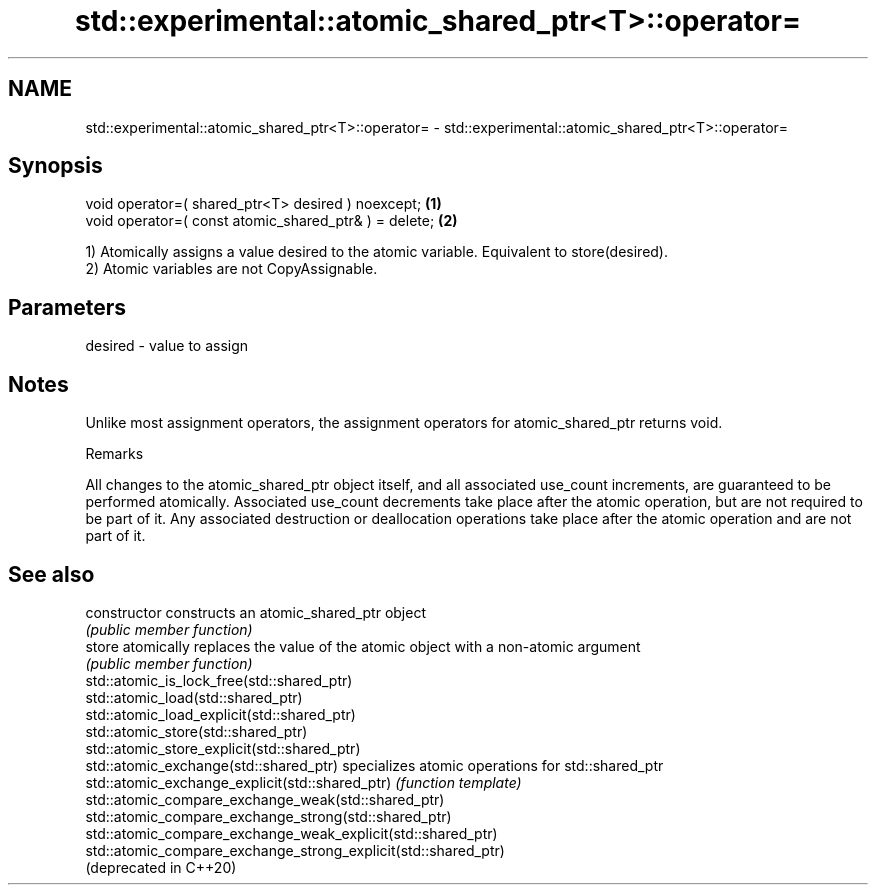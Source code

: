 .TH std::experimental::atomic_shared_ptr<T>::operator= 3 "2020.03.24" "http://cppreference.com" "C++ Standard Libary"
.SH NAME
std::experimental::atomic_shared_ptr<T>::operator= \- std::experimental::atomic_shared_ptr<T>::operator=

.SH Synopsis
   void operator=( shared_ptr<T> desired ) noexcept;    \fB(1)\fP
   void operator=( const atomic_shared_ptr& ) = delete; \fB(2)\fP

   1) Atomically assigns a value desired to the atomic variable. Equivalent to store(desired).
   2) Atomic variables are not CopyAssignable.

.SH Parameters

   desired - value to assign

.SH Notes

   Unlike most assignment operators, the assignment operators for atomic_shared_ptr returns void.

  Remarks

   All changes to the atomic_shared_ptr object itself, and all associated use_count increments, are guaranteed to be performed atomically. Associated use_count decrements take place after the atomic operation, but are not required to be part of it. Any associated destruction or deallocation operations take place after the atomic operation and are not part of it.

.SH See also

   constructor                                                   constructs an atomic_shared_ptr object
                                                                 \fI(public member function)\fP
   store                                                         atomically replaces the value of the atomic object with a non-atomic argument
                                                                 \fI(public member function)\fP
   std::atomic_is_lock_free(std::shared_ptr)
   std::atomic_load(std::shared_ptr)
   std::atomic_load_explicit(std::shared_ptr)
   std::atomic_store(std::shared_ptr)
   std::atomic_store_explicit(std::shared_ptr)
   std::atomic_exchange(std::shared_ptr)                         specializes atomic operations for std::shared_ptr
   std::atomic_exchange_explicit(std::shared_ptr)                \fI(function template)\fP
   std::atomic_compare_exchange_weak(std::shared_ptr)
   std::atomic_compare_exchange_strong(std::shared_ptr)
   std::atomic_compare_exchange_weak_explicit(std::shared_ptr)
   std::atomic_compare_exchange_strong_explicit(std::shared_ptr)
   (deprecated in C++20)

